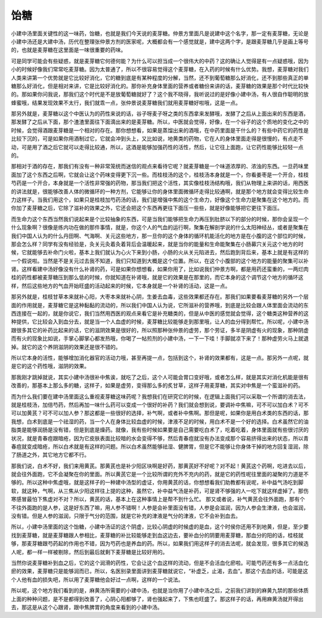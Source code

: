 饴糖
=====

小建中汤里面关键性的这一味药，饴糖，也就是我们今天说的麦芽糖。仲景方里面凡是说建中这个名字，那一定有麦芽糖，无论是小建中汤还是大建中汤，历代在整理张仲景方剂的医家呢，大概都会有一个感觉就是，建中这两个字，是跟麦芽糖几乎是画上等号的，也就是麦芽糖在这里面是一味很重要的药味。

可是同学可能会有些疑惑，就是麦芽糖它何德何能？为什么可以担当成一个很伟大的中药？这的确让人觉得是有一点疑惑哦，因为小的时候好像我们常常吃麦芽糖。因为太普通了，所以不很容易觉得这个麦芽糖，在入药的时候有什么优势。我想，麦芽糖对我们人类来讲第一个优势就是它比较好消化，它的糖到底是有某种程度的分解，当然，还不到葡萄糖那么好消化，还不到那些真正的单糖那么好消化，但是相对来讲，它是比较好消化的。那你补充身体里面的营养或者糖份来讲的话，麦芽糖的效果是那个时代比较快的。那如果你问我说，那我们这个时代是不是放葡萄糖就好了？这个我不晓得，我听说过的是好像小建中汤，有人很自作聪明的放蜂蜜哦，结果发现效果不太行，我们就乖一点，张仲景说麦芽糖我们就用麦芽糖好啦哦，这是一点。

那另外就是，麦芽糖以这个中医认为的药性来说的话，谷子呀麦子呀之类的东西拿来发酵哦，发酵了之后从上面出来的东西是酒，那发酵了之后从下面，那个渣渣里面往下面滴出来的是麦芽糖。所以，中医就会觉得，好像，在一个谷子的这个质地的变化之中的时候，会觉得酒跟麦芽糖是一个相对的存在。那你想想看，如果是蒸馏出来的酒哦，在中药里面是干什么的？有些中药它的药性是比较下沉的，可是如果你用酒制过它，它就会冲到头上，又比如说，地黄类的药物，它在人的身体里面走得是很慢的，有点走不动，可是用了酒之后它就可以走得比较通，所以，这酒是能够加强药性的活性，然后，让它往上面跑，让它药性能够比较轻一点的。

那相对于酒的存在，那我们有没有一种非常笼统而迷信的观点来看待它呢？就麦芽糖是一个味道浓厚的、浓浊的东西。一旦药味里面加了这个东西之后啊，它就会让这个药味变得更下沉一些。而桂枝汤的这个，桂枝汤本身就是一个，你看姜枣是一个开合，桂枝芍药是一个开合，本身就是一个活性非常强的药物，那当我们把这个活性，其实像桂枝汤结构哦，我们从物理上来讲的话，用西医的讲法就是，很能够改善人体的微循环的一种方剂，它能够让你的身体里面微循环走得比较通啊，就是那个地方就会变得比较生命力这样子。当我们用这个，如果只是桂枝加芍药汤的话，我们是增强中焦的这个生命力，好像这个生命力是聚集在这个地方的。而你加了麦芽糖之后，它除了滋补的效果之外，它还会把这个东西再更往下面压一些些，就是好像能够把它更往下面压。

而生命力这个东西当然我们说起来是个比较抽象的东西，可是当我们能够把生命力再压到肚脐以下的部分的时候，那你会呈现一个什么现象啊？很像是练内功在做的那件事情，就是，你这个人的气血的运行啊，聚集在解剖学说的什么太阳神经丛，或者是聚集在我们中国人认为的什么丹田啊、气海啊、关元这些地方，那一旦你的这个身体的循环机能活化的地方是在小腹的这个部位的时候，那会怎么样？同学有没有经验是，灸关元灸着灸着背后会温暖起来，就是当你的能量和生命能聚集在小肠募穴关元这个地方的时候，它就能够去补命门火啦，基本上我们就认为心火下来到小肠，小肠的火从关元陷进去，然后跑到背后来，基本上就是有这样的一个假说啦。当然是不是关元过去我不知道，我们只知道到大概是这个位置。所以，在这个小腹部的这个地方的能量的聚集可以补肾。这样看建中汤好像没有什么补肾的药，可是如果你想想看，如果你用了，比如说我们仲景方啊，都是用药还蛮重的，一两烂肉桂的药性都被麦芽糖压到那么低的时候，你就知道在补肾哦，就是它的效果是在那里的，而它本身的这个调节这个地方的循环这样，然后这些地方的气血开始旺盛的活动起来的时候，它本身就是一个补肾的活动，这是一点。

那另外就是，桂枝甘草本来就补心阳，大枣本来就补心阴，生姜去血毒，这些效果都还存在。那我们如果要看麦芽糖的另外一个层面的作用就是，麦芽糖它是这种黏黏的流动的，所以我们中国人认为说，它所滋补的营养哦，到底是比较会跟人体里面会流动的东西连接在一起的，就是你说它，我们当然用西医的观点来看它是补充糖类的，但是从中医的感觉就会觉得，这个糖类这种营养的这种提供，它比较会入到血分去，就是当一个人血虚的时候，麦芽糖比较能够走到那里哦，让人的血分得到帮忙。所以呢，小建中汤跟很多其它的补药比起来的话，它的滋阴效果是很好的，所以照那种张仲景的虚劳，那个劳证，多半是阴虚有火的现象，那种阴虚而有火的现象比如说，手掌心脚掌心都发热哦，你喝了一帖煎剂的小建中汤，一下一下哇！手脚就凉下来了！那种虚劳火马上就退掉。就它的这个养阴滋阴的效果还是很不错的。

所以它本身的活性，能够增加消化器官的活动力哦，甚至再提一点，包括到这个，补肾的效果都有，这是一点。那另外一点呢，就是它的这个药性哦，滋阴的效果。

那我刚才跳掉就说，其实小建中汤很补中焦诶，就吃了之后，这个人可能会胃口变好哦，或者怎么样，就是其实对消化机能是很有改善的，那基本上那么多的糖，这样子，如果是虚劳，变得那么多的炙甘草，这样子用麦芽糖，其实对中焦是一个蛮滋补的药。

而为什么我们要在建中汤里面这么重视麦芽糖这味药呢？我想我们在研究它的时候，在逻辑上面我们可以采取一个所谓的消去法，就是桂枝汤，加倍芍药，然后再加一味什么药可以变成一个很好的补药？我们就会想到说，要调补中焦嘛，可不可以加白术？可不可以加黄芪？可不可以加人参？那这都是一些很好的选择，补气啊，或者补中焦啊。那但是呢，如果你是用白术类的东西的话，那我想，白术到底是一个祛湿的药，当一个人在身体比较血虚的时候，津液不足的时候，用白术不是一个好的选择。白术虽然它的油脂类是能够润肠是没有错，但是到底是燥药。就像，我有些时候如果要是自己需要吃白术了，吃着吃着，身体里面就有些很讨厌的状况，就是青春痘跟暗疮，因为它皮肤表面比较暗的水会变得不够，然后青春痘就没有办法变成那个容易挤得出来的状态，所以青春痘就变成暗疮，所以白术就是有这样的问题。所以白术虽然能够祛湿、健脾胃，但是它不能够让你身体干掉的地方回复湿润，除了肠道之外，其它地方它都不行。

那我们说，白术不好，我们来用黄芪。那黄芪也是补少阳区块啊是好药，那黄芪好不好呢？对不起！黄芪这个药啊，吃进去以后，就会往外面跑，它不会凝聚在你的里面。所以黄芪它是一个比较所谓的充外不充内的药，就是它的药性呢往里面的凝聚的力道是不够的。所以这种中焦虚哦，就是这样子的一种建中汤型的虚证，你用黄芪的话，你想想看我们助教都有说呢，补中益气汤吃到脚软，就这种，气啊，从三焦从少阳这样往上提的这种，虽然它，补中益气汤是补药，可是肾不够强的人一吃下就这样虚掉了。那伤寒感冒最怕下焦虚对不对？所以，黄芪的话，基本上在这种事情上是帮不到什么忙。
那又或者说，补气黄芪会往外面跑，那有个不往外面跑的是人参，这是好东西了嘛，用人参不错啊！人参是会补里面没有错，人参是会滋润，因为人参会生津液，也会滋润，没有错。但是人参的滋润，只限于气分的范围，就是它补充的津液是气分的津液，它不会补到血去。

所以，小建中汤里面的这个饴糖，小建中汤证的这个阴虚，比较心阴虚的时候虚的是血，这个时侯你还用不到地黄，但是，至少要找到麦芽糖，就是麦芽糖跟人参相比，麦芽糖的补比较能够走到血这边去，要补血分的阴要用麦芽糖，那血分的阳的话，桂枝就够，那麦芽糖跟芍药起的作用也不错，因为芍药也是养血的药。所以，如果我们用这样子的消去法呢，就会发现，很多其它的候选人呢，都一样一样被剔除，然后到最后就剩下麦芽糖是比较好用的。

当然你说麦芽糖补到血之后，它的这个润滑的药性，它会让这个血这样的流动，但是不会活血化瘀啦。可能芍药还有多一点活血化瘀的效果，麦芽糖只是能够润而已，所以，名医别录里面讲到麦芽糖就说它，“补虚乏，止渴，去血”。那这个去血的话，可能是这个人他有血的损失吧，所以用了麦芽糖他会好过一点啊，这样的一个说法。

所以呢，这个地方我们看到的是，麻黄汤所需要的小建中汤，也就是当你用了小建中汤之后，之前我们讲到的麻黄九禁的那些体质上面的种种问题，是不是都得到改善了，心阴心阳都够了，肾也强起来了，下焦也旺盛了。那这样子的话，再用麻黄汤就开得出去，那这是从这个心跟肾，跟中焦脾胃的角度来看到的小建中汤。
